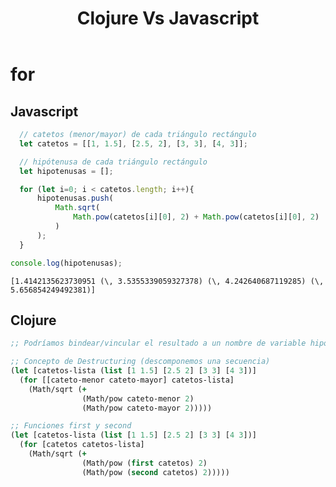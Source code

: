 #+TITLE: Clojure Vs Javascript
* for
** Javascript
#+BEGIN_SRC js :results ouput :exports both
    // catetos (menor/mayor) de cada triángulo rectángulo
    let catetos = [[1, 1.5], [2.5, 2], [3, 3], [4, 3]];

    // hipótenusa de cada triángulo rectángulo
    let hipotenusas = [];

    for (let i=0; i < catetos.length; i++){
        hipotenusas.push(
            Math.sqrt(
                Math.pow(catetos[i][0], 2) + Math.pow(catetos[i][0], 2)
            )
        );
    }

  console.log(hipotenusas);
#+END_SRC

#+RESULTS:
: [1.4142135623730951 (\, 3.5355339059327378) (\, 4.242640687119285) (\, 5.656854249492381)]
** Clojure
#+BEGIN_SRC clojure :results ouput :exports both
  ;; Podríamos bindear/vincular el resultado a un nombre de variable hipotenusas con def

  ;; Concepto de Destructuring (descomponemos una secuencia)
  (let [catetos-lista (list [1 1.5] [2.5 2] [3 3] [4 3])]
    (for [[cateto-menor cateto-mayor] catetos-lista]
      (Math/sqrt (+
                  (Math/pow cateto-menor 2)
                  (Math/pow cateto-mayor 2)))))

  ;; Funciones first y second
  (let [catetos-lista (list [1 1.5] [2.5 2] [3 3] [4 3])]
    (for [catetos catetos-lista]
      (Math/sqrt (+
                  (Math/pow (first catetos) 2)
                  (Math/pow (second catetos) 2)))))
#+END_SRC

#+RESULTS:
